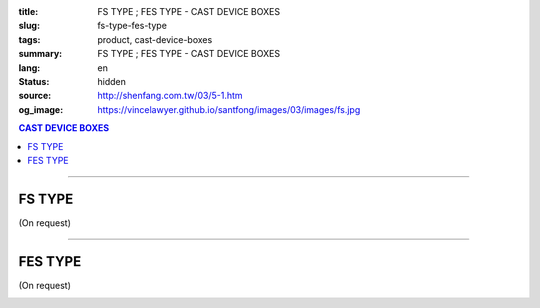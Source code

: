 :title: FS TYPE ; FES TYPE - CAST DEVICE BOXES
:slug: fs-type-fes-type
:tags: product, cast-device-boxes
:summary: FS TYPE ; FES TYPE - CAST DEVICE BOXES
:lang: en
:status: hidden
:source: http://shenfang.com.tw/03/5-1.htm
:og_image: https://vincelawyer.github.io/santfong/images/03/images/fs.jpg

.. contents:: CAST DEVICE BOXES

----

FS TYPE
+++++++

(On request)

.. image:: {filename}/images/03/images/fs.jpg
   :name: http://shenfang.com.tw/03/images/FS.JPG
   :alt: product
   :class: img-fluid

.. image:: {filename}/images/03/images/fs-1.jpg
   :name: http://shenfang.com.tw/03/images/FS-1.JPG
   :alt: product
   :class: img-fluid

.. raw:: html

  <p align="right" style="margin-top: 0; margin-bottom: 0"><font size="2">&nbsp;&nbsp;&nbsp;&nbsp;&nbsp;&nbsp;&nbsp;&nbsp;&nbsp;&nbsp;&nbsp;&nbsp;&nbsp;&nbsp;&nbsp;&nbsp;&nbsp;&nbsp;&nbsp;&nbsp;&nbsp;&nbsp;&nbsp;&nbsp;&nbsp;&nbsp;&nbsp;&nbsp;&nbsp;&nbsp;&nbsp;&nbsp;&nbsp;&nbsp;&nbsp;&nbsp;&nbsp;&nbsp;&nbsp;&nbsp;&nbsp;&nbsp;&nbsp;&nbsp;&nbsp;&nbsp;&nbsp;&nbsp;&nbsp;&nbsp;&nbsp;&nbsp;&nbsp;&nbsp;&nbsp;&nbsp;&nbsp;&nbsp;&nbsp;&nbsp;&nbsp;&nbsp;&nbsp;&nbsp;&nbsp;&nbsp;&nbsp;&nbsp;&nbsp;&nbsp;&nbsp;&nbsp;&nbsp;&nbsp;&nbsp;&nbsp;&nbsp;&nbsp;&nbsp;&nbsp;&nbsp;&nbsp;&nbsp;&nbsp;&nbsp;&nbsp;&nbsp;&nbsp;&nbsp;&nbsp;&nbsp;&nbsp;&nbsp;&nbsp;&nbsp;&nbsp;&nbsp;&nbsp;&nbsp;&nbsp;&nbsp;&nbsp;&nbsp;&nbsp;&nbsp;&nbsp;&nbsp;&nbsp;&nbsp;&nbsp;&nbsp;&nbsp;&nbsp;&nbsp;&nbsp;&nbsp;&nbsp;&nbsp;&nbsp;&nbsp;&nbsp;&nbsp;&nbsp;&nbsp;&nbsp;&nbsp;&nbsp;&nbsp;&nbsp;&nbsp;&nbsp;&nbsp;&nbsp;&nbsp;&nbsp;&nbsp;&nbsp;&nbsp;&nbsp;&nbsp;&nbsp;&nbsp;&nbsp;&nbsp;&nbsp;&nbsp;&nbsp;&nbsp;&nbsp;&nbsp;&nbsp;&nbsp;&nbsp;&nbsp;&nbsp;&nbsp;&nbsp;&nbsp;&nbsp;&nbsp;&nbsp;&nbsp;&nbsp;&nbsp;&nbsp;&nbsp;&nbsp;&nbsp;&nbsp;&nbsp;&nbsp;&nbsp;&nbsp;&nbsp; 
  Unit</font><font size="2" face="新細明體">:<span lang="en">±</span>3mm</font></p>
  <table border="0" cellspacing="0" style="border-collapse: collapse" bordercolor="#111111" width="100%" cellpadding="0" id="AutoNumber14">
    <tr>
      <td width="100%">
      <table border="1" cellspacing="0" style="border-collapse: collapse" bordercolor="#111111" width="100%" cellpadding="0" id="AutoNumber19" height="201">
        <tr>
          <td width="8%" height="57" rowspan="2" valign="middle" bgcolor="#FFCCCC">
          <p style="line-height: 150%; margin-top: 0; margin-bottom: 0" align="center">
          <font size="2" face="Arial Narrow">SIZE</font></p>
          <p style="line-height: 150%; margin-top: 0; margin-bottom: 0" align="center">
          <font size="2" face="Arial Narrow">(IN)</font></td>
          <td width="11%" height="41" bgcolor="#FFCCCC">
          <p style="margin-top: 2; margin-bottom: 0" align="center">       
  <font size="2" face="Arial Narrow">Cast Iron</font></td>
          <td width="11%" height="41" bgcolor="#FFCCCC">
          <p align="center">         
  <font size="2" face="Arial Narrow">Malleable Iron</font></td>
          <td width="10%" height="57" rowspan="2" bgcolor="#FFCCCC">
          <p align="center">         
  <font size="2" face="Arial Narrow">Standard<br>        
          Finishes</font></td>
          <td width="20%" height="41" colspan="2" bgcolor="#FFCCCC">
          <p align="center" style="margin-top: 0; margin-bottom: 0">        
  <font size="2" face="Arial Narrow">Aluminum Alloy</font></td>
          <td width="40%" colspan="4" height="41" bgcolor="#FFCCCC">
          <p align="center">         
  <font size="1" face="Arial Narrow">&nbsp; </font> 
          <font size="2" face="Arial Narrow">Dimensions</font></td>
        </tr>
        <tr>
          <td width="11%" height="16" bgcolor="#FFCCCC">
          <p align="center" style="margin-top: 0; margin-bottom: 0">         
  <font size="2" face="Arial Narrow">Cat. No.</font></td>
          <td width="11%" height="16" bgcolor="#FFCCCC">
          <p align="center" style="margin-top: 0; margin-bottom: 0">         
  <font size="2" face="Arial Narrow">Cat. No.</font></td>
          <td width="10%" height="16" bgcolor="#FFCCCC">
          <p align="center" style="margin-top: 0; margin-bottom: 0">         
  <font size="2" face="Arial Narrow">Cat. No.</font></td>
          <td width="10%" height="16" bgcolor="#FFCCCC">
          <p align="center" style="margin-top: 0; margin-bottom: 0">         
  <font size="2" face="Arial Narrow">Standard<br>        
          Materials</font></td>
          <td width="10%" height="16" align="center" bgcolor="#FFCCCC">
          <font face="Arial" size="2">A</font></td>
          <td width="10%" height="16" align="center" bgcolor="#FFCCCC">
          <font face="Arial" size="2">B</font></td>
          <td width="10%" height="16" align="center" bgcolor="#FFCCCC">
          <font face="Arial" size="2">C</font></td>
          <td width="10%" height="16" align="center" bgcolor="#FFCCCC">
          <font face="Arial" size="2">D</font></td>
        </tr>
        <tr>
          <td width="8%" height="70" align="center"><font size="2" face="Arial">
          1/2</font></td>
          <td width="11%" height="70" align="center"><font size="2" face="Arial">
          FS 16</font></td>
          <td width="11%" height="70" align="center"><font size="2" face="Arial">
          FS 28-M</font></td>
          <td width="10%" height="140" rowspan="2">        
  <p style="margin-top: 0; margin-bottom: 0" align="center">       
  <font size="1"><br>       
  </font>       
  <font size="1" face="Arial, Helvetica, sans-serif">Zinc<br>       
  Electroplate<br>       
  </font>       
  <font size="1"><br>       
  </font>       
  <font size="1" face="Arial, Helvetica, sans-serif">H.D.<br>       
  Galvanize<br>       
  　</font></p>  
  <p style="margin-top: 0; margin-bottom: 0" align="center">       
  <font face="Arial, Helvetica, sans-serif" size="1">Dacrotizing</font></p>  
          </td>
          <td width="10%" height="70" align="center"><font size="2" face="Arial">
          FS 16-A</font></td>
          <td width="10%" height="140" rowspan="2">
          <p align="center">       
  &nbsp;<font size="1"><br>      
  </font>      
  <font size="1" face="Arial, Helvetica, sans-serif">6063S<br>      
  Sandcast</font></td>
          <td width="10%" height="70" align="center"><font face="Arial" size="2">
          48</font></td>
          <td width="10%" height="70" align="center"><font face="Arial" size="2">
          44</font></td>
          <td width="10%" height="70" align="center"><font face="Arial" size="2">
          22</font></td>
          <td width="10%" height="70" align="center"><font face="Arial" size="2">
          16</font></td>
        </tr>
        <tr>
          <td width="8%" height="70" align="center" bgcolor="#FFCCCC">
          <font size="2" face="Arial">3/4</font></td>
          <td width="11%" height="70" align="center" bgcolor="#FFCCCC">
          <font size="2" face="Arial">FS 22</font></td>
          <td width="11%" height="70" align="center" bgcolor="#FFCCCC">
          <font size="2" face="Arial">FS 28-M</font></td>
          <td width="10%" height="70" align="center" bgcolor="#FFCCCC">
          <font size="2" face="Arial">FS 22-A</font></td>
          <td width="10%" height="70" align="center" bgcolor="#FFCCCC">
          <font face="Arial" size="2">48</font></td>
          <td width="10%" height="70" align="center" bgcolor="#FFCCCC">
          <font face="Arial" size="2">44</font></td>
          <td width="10%" height="70" align="center" bgcolor="#FFCCCC">
          <font face="Arial" size="2">22</font></td>
          <td width="10%" height="70" align="center" bgcolor="#FFCCCC">
          <font face="Arial" size="2">18</font></td>
        </tr>
        </table>
      </td>
    </tr>
  </table>

----

FES TYPE
++++++++

(On request)

.. image:: {filename}/images/03/images/fes.jpg
   :name: http://shenfang.com.tw/03/images/FES.jpg
   :alt: product
   :class: img-fluid

.. image:: {filename}/images/03/images/fes-1.jpg
   :name: http://shenfang.com.tw/03/images/FES-1.JPG
   :alt: product
   :class: img-fluid

.. raw:: html

  <p align="right" style="margin-top: 0; margin-bottom: 0"><font size="2">&nbsp;&nbsp;&nbsp;&nbsp;&nbsp;&nbsp;&nbsp;&nbsp;&nbsp;&nbsp;&nbsp;&nbsp;&nbsp;&nbsp;&nbsp;&nbsp;&nbsp;&nbsp;&nbsp;&nbsp;&nbsp;&nbsp;&nbsp;&nbsp;&nbsp;&nbsp;&nbsp;&nbsp;&nbsp;&nbsp;&nbsp;&nbsp;&nbsp;&nbsp;&nbsp;&nbsp;&nbsp;&nbsp;&nbsp;&nbsp;&nbsp;&nbsp;&nbsp;&nbsp;&nbsp;&nbsp;&nbsp;&nbsp;&nbsp;&nbsp;&nbsp;&nbsp;&nbsp;&nbsp;&nbsp;&nbsp;&nbsp;&nbsp;&nbsp;&nbsp;&nbsp;&nbsp;&nbsp;&nbsp;&nbsp;&nbsp;&nbsp;&nbsp;&nbsp;&nbsp;&nbsp;&nbsp;&nbsp;&nbsp;&nbsp;&nbsp;&nbsp;&nbsp;&nbsp;&nbsp;&nbsp;&nbsp;&nbsp;&nbsp;&nbsp;&nbsp;&nbsp;&nbsp;&nbsp;&nbsp;&nbsp;&nbsp;&nbsp;&nbsp;&nbsp;&nbsp;&nbsp;&nbsp;&nbsp;&nbsp;&nbsp;&nbsp;&nbsp;&nbsp;&nbsp;&nbsp;&nbsp;&nbsp;&nbsp;&nbsp;&nbsp;&nbsp;&nbsp;&nbsp;&nbsp;&nbsp;&nbsp;&nbsp;&nbsp;&nbsp;&nbsp;&nbsp;&nbsp;&nbsp;&nbsp;&nbsp;&nbsp;&nbsp;&nbsp;&nbsp;&nbsp;&nbsp;&nbsp;&nbsp;&nbsp;&nbsp;&nbsp;&nbsp;&nbsp;&nbsp;&nbsp;&nbsp;&nbsp;&nbsp;&nbsp;&nbsp;&nbsp;&nbsp;&nbsp;&nbsp;&nbsp;&nbsp;&nbsp;&nbsp;&nbsp;&nbsp;&nbsp;&nbsp;&nbsp;&nbsp;&nbsp;&nbsp;&nbsp;&nbsp;&nbsp;&nbsp;&nbsp;&nbsp;&nbsp;&nbsp;&nbsp;&nbsp;&nbsp;&nbsp; 
  Unit</font><font size="2" face="新細明體">:<span lang="en">±</span>3mm</font></p>
  <table border="0" cellspacing="0" style="border-collapse: collapse" bordercolor="#111111" width="100%" cellpadding="0" id="AutoNumber16">
    <tr>
      <td width="100%">
      <table border="1" cellspacing="0" style="border-collapse: collapse" bordercolor="#111111" width="100%" cellpadding="0" id="AutoNumber20" height="229">
        <tr>
          <td width="8%" rowspan="2" height="85" bgcolor="#FFCCCC">
          <p style="line-height: 150%; margin-top: 0; margin-bottom: 0" align="center">
          <font size="2" face="Arial Narrow">SIZE</font></p>
          <p style="line-height: 150%; margin-top: 0; margin-bottom: 0" align="center">
          <font size="2" face="Arial Narrow">(IN)</font></td>
          <td width="11%" height="39" bgcolor="#FFCCCC">
          <p style="margin-top: 2; margin-bottom: 0" align="center">       
  <font size="2" face="Arial Narrow">Cast Iron</font></td>
          <td width="11%" height="39" bgcolor="#FFCCCC">
          <p align="center">         
  <font size="2" face="Arial Narrow">Malleable Iron</font></td>
          <td width="10%" rowspan="2" height="85" bgcolor="#FFCCCC">
          <p align="center">         
  <font size="2" face="Arial Narrow">Standard<br>        
          Finishes</font></td>
          <td width="20%" colspan="2" height="39" bgcolor="#FFCCCC">
          <p align="center" style="margin-top: 0; margin-bottom: 0">        
  <font size="2" face="Arial Narrow">Aluminum Alloy</font></td>
          <td width="40%" colspan="4" height="39" bgcolor="#FFCCCC">
          <p align="center">         
          <font size="2" face="Arial Narrow">Dimensions</font></td>
        </tr>
        <tr>
          <td width="11%" height="45" bgcolor="#FFCCCC">
          <p align="center" style="margin-top: 0; margin-bottom: 0">         
  <font size="2" face="Arial Narrow">Cat. No.</font></td>
          <td width="11%" height="45" bgcolor="#FFCCCC">
          <p align="center" style="margin-top: 0; margin-bottom: 0">         
  <font size="2" face="Arial Narrow">Cat. No.</font></td>
          <td width="10%" height="45" bgcolor="#FFCCCC">
          <p align="center" style="margin-top: 0; margin-bottom: 0">         
  <font size="2" face="Arial Narrow">Cat. No.</font></td>
          <td width="10%" height="45" bgcolor="#FFCCCC">
          <p align="center" style="margin-top: 0; margin-bottom: 0">         
  <font size="2" face="Arial Narrow">Standard<br>        
          Materials</font></td>
          <td width="10%" height="45" align="center" bgcolor="#FFCCCC">
          <font face="Arial" size="2">A</font></td>
          <td width="10%" height="45" align="center" bgcolor="#FFCCCC">
          <font face="Arial" size="2">B</font></td>
          <td width="10%" height="45" align="center" bgcolor="#FFCCCC">
          <font face="Arial" size="2">C</font></td>
          <td width="10%" height="45" align="center" bgcolor="#FFCCCC">
          <font face="Arial" size="2">D</font></td>
        </tr>
        <tr>
          <td width="8%" height="47" align="center"><font size="2" face="Arial">
          1/2</font></td>
          <td width="11%" height="47" align="center"><font size="2" face="Arial">
          FES 16</font></td>
          <td width="11%" height="47" align="center"><font size="2" face="Arial">
          FES 28-M</font></td>
          <td width="10%" height="141" rowspan="3">        
  <p style="margin-top: 0; margin-bottom: 0" align="center">       
  <font size="1" face="Arial, Helvetica, sans-serif">Zinc<br>       
  Electroplate<br>       
  </font>       
  <font size="1"><br>       
  </font>       
  <font size="1" face="Arial, Helvetica, sans-serif">H.D.<br>       
  Galvanize<br>       
  　</font></p>  
  <p style="margin-top: 0; margin-bottom: 0" align="center">       
  <font face="Arial, Helvetica, sans-serif" size="1">Dacrotizing</font></p>  
          </td>
          <td width="10%" height="47" align="center"><font size="2" face="Arial">
          FES 16-A</font></td>
          <td width="10%" height="141" rowspan="3">
          <p align="center">       
  <font size="1" face="Arial, Helvetica, sans-serif">6063S<br>      
  Sandcast</font></td>
          <td width="10%" height="47" align="center"><font face="Arial" size="2">
          48</font></td>
          <td width="10%" height="47" align="center"><font face="Arial" size="2">
          44</font></td>
          <td width="10%" height="47" align="center"><font face="Arial" size="2">
          22</font></td>
          <td width="10%" height="47" align="center"><font face="Arial" size="2">
          16</font></td>
        </tr>
        <tr>
          <td width="8%" height="48" align="center" bgcolor="#FFCCCC">
          <font size="2" face="Arial">3/4</font></td>
          <td width="11%" height="48" align="center" bgcolor="#FFCCCC">
          <font size="2" face="Arial">FES 22</font></td>
          <td width="11%" height="48" align="center" bgcolor="#FFCCCC">
          <font size="2" face="Arial">FES 28-M</font></td>
          <td width="10%" height="48" align="center" bgcolor="#FFCCCC">
          <font size="2" face="Arial">FES 22-A</font></td>
          <td width="10%" height="48" align="center" bgcolor="#FFCCCC">
          <font face="Arial" size="2">48</font></td>
          <td width="10%" height="48" align="center" bgcolor="#FFCCCC">
          <font face="Arial" size="2">44</font></td>
          <td width="10%" height="48" align="center" bgcolor="#FFCCCC">
          <font face="Arial" size="2">22</font></td>
          <td width="10%" height="48" align="center" bgcolor="#FFCCCC">
          <font face="Arial" size="2">18</font></td>
        </tr>
        <tr>
          <td width="8%" height="48" align="center"><font size="2" face="Arial">1</font></td>
          <td width="11%" height="48" align="center"><font size="2" face="Arial">
          FES 28</font></td>
          <td width="11%" height="48" align="center"><font size="2" face="Arial">
          FES 28-M</font></td>
          <td width="10%" height="48" align="center"><font size="2" face="Arial">
          FES 28-A</font></td>
          <td width="10%" height="48" align="center"><font face="Arial" size="2">
          48</font></td>
          <td width="10%" height="48" align="center"><font face="Arial" size="2">
          44</font></td>
          <td width="10%" height="48" align="center"><font face="Arial" size="2">
          22</font></td>
          <td width="10%" height="48" align="center"><font face="Arial" size="2">
          22</font></td>
        </tr>
      </table>
      </td>
    </tr>
  </table>

